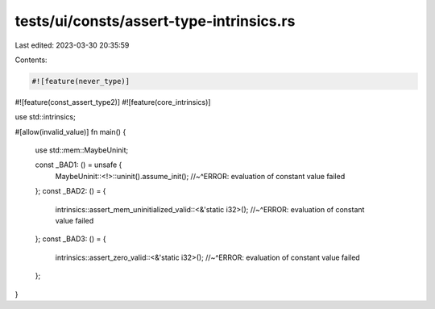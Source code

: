 tests/ui/consts/assert-type-intrinsics.rs
=========================================

Last edited: 2023-03-30 20:35:59

Contents:

.. code-block:: rs

    #![feature(never_type)]
#![feature(const_assert_type2)]
#![feature(core_intrinsics)]

use std::intrinsics;

#[allow(invalid_value)]
fn main() {
    use std::mem::MaybeUninit;

    const _BAD1: () = unsafe {
        MaybeUninit::<!>::uninit().assume_init();
        //~^ERROR: evaluation of constant value failed
    };
    const _BAD2: () = {
        intrinsics::assert_mem_uninitialized_valid::<&'static i32>();
        //~^ERROR: evaluation of constant value failed
    };
    const _BAD3: () = {
        intrinsics::assert_zero_valid::<&'static i32>();
        //~^ERROR: evaluation of constant value failed
    };
}


